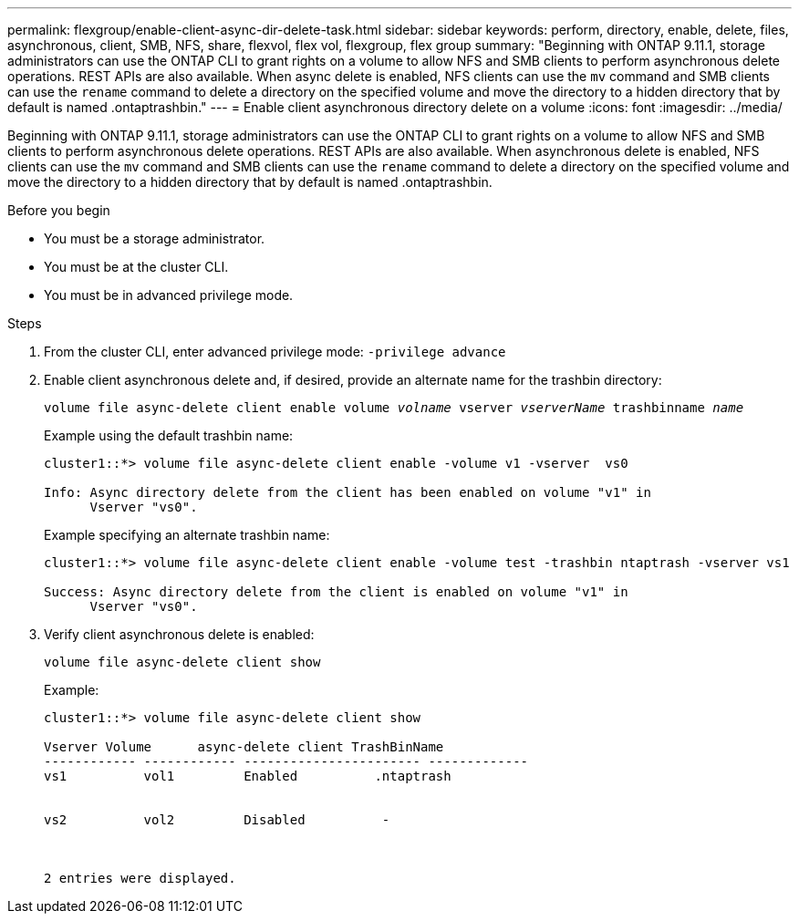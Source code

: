 ---
permalink: flexgroup/enable-client-async-dir-delete-task.html
sidebar: sidebar
keywords: perform, directory, enable, delete, files, asynchronous, client, SMB, NFS, share, flexvol, flex vol, flexgroup, flex group
summary: "Beginning with ONTAP 9.11.1, storage administrators can use the ONTAP CLI to grant rights on a volume to allow NFS and SMB clients to perform asynchronous delete operations. REST APIs are also available. When async delete is enabled, NFS clients can use the `mv` command and SMB clients can use the `rename` command to delete a directory on the specified volume and move the directory to a hidden directory that by default is named .ontaptrashbin."
---
= Enable client asynchronous directory delete on a volume
:icons: font
:imagesdir: ../media/

[.lead]
Beginning with ONTAP 9.11.1, storage administrators can use the ONTAP CLI to grant rights on a volume to allow NFS and SMB clients to perform asynchronous delete operations. REST APIs are also available. When asynchronous delete is enabled, NFS clients can use the `mv` command and SMB clients can use the `rename` command to delete a directory on the specified volume and move the directory to a hidden directory that by default is named .ontaptrashbin.

.Before you begin

* You must be a storage administrator.

* You must be at the cluster CLI.

* You must be in advanced privilege mode.

.Steps

. From the cluster CLI, enter advanced privilege mode: `-privilege advance`

. Enable client asynchronous delete and, if desired, provide an alternate name for the trashbin directory:
+
`volume file async-delete client enable volume _volname_ vserver _vserverName_ trashbinname _name_`
+
Example using the default trashbin name:
+
----
cluster1::*> volume file async-delete client enable -volume v1 -vserver  vs0

Info: Async directory delete from the client has been enabled on volume "v1" in
      Vserver "vs0".
----
+
Example specifying an alternate trashbin name:
+
----
cluster1::*> volume file async-delete client enable -volume test -trashbin ntaptrash -vserver vs1

Success: Async directory delete from the client is enabled on volume "v1" in
      Vserver "vs0".
----

. Verify client asynchronous delete is enabled:
+
`volume file async-delete client show`
+
Example:
+
----
cluster1::*> volume file async-delete client show

Vserver Volume      async-delete client TrashBinName
------------ ------------ ----------------------- -------------
vs1          vol1         Enabled          .ntaptrash


vs2          vol2         Disabled          -



2 entries were displayed.
----

// 2022-3-22, IE-494
// 2022-4-8, fix examples

